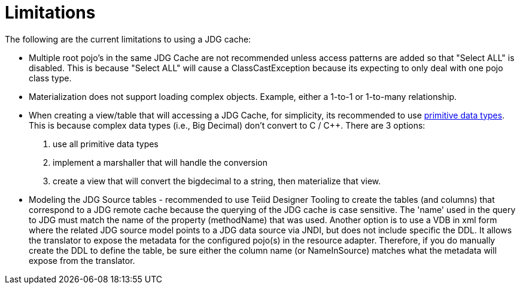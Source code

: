 
= Limitations

The following are the current limitations to using a JDG cache:


*  Multiple root pojo's in the same JDG Cache are not recommended unless access patterns are added so that "Select ALL" is disabled.   This is because "Select ALL" will cause a ClassCastException because its expecting to only deal with one pojo class type.

*  Materialization does not support loading complex objects.  Example, either a 1-to-1 or 1-to-many relationship.

*  When creating a view/table that will accessing a JDG Cache, for simplicity, its recommended to use link:https://developers.google.com/protocol-buffers/docs/proto#scalar[primitive data types].   This is because complex data types (i.e., Big Decimal) don't convert to C / C++.  There are 3 options:

1. use all primitive data types
2. implement a marshaller that will handle the conversion
3. create a view that will convert the bigdecimal to a string, then materialize that view.

*  Modeling the JDG Source tables - recommended to use Teiid Designer Tooling to create the tables (and columns) that correspond to a JDG remote cache because the querying of the JDG cache is case sensitive.  The 'name' used in the query to JDG must match the name of the property (methodName) that was used.  Another option is to use a VDB in xml form where the related JDG source model points to a JDG data source via JNDI, but does not include specific the DDL.  It allows the translator to expose the metadata for the configured pojo(s) in the resource adapter.  Therefore, if you do manually create the DDL to define the table, be sure either the column name (or NameInSource) matches what the metadata will expose from the translator. 

